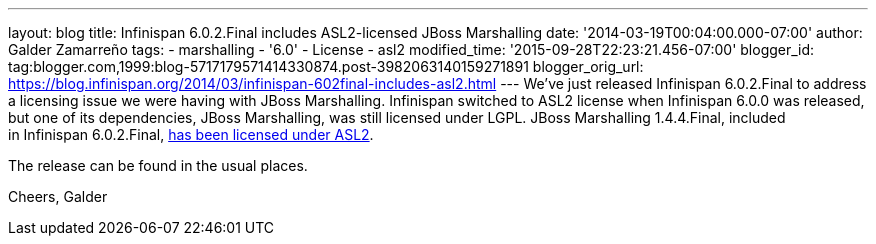 ---
layout: blog
title: Infinispan 6.0.2.Final includes ASL2-licensed JBoss Marshalling
date: '2014-03-19T00:04:00.000-07:00'
author: Galder Zamarreño
tags:
- marshalling
- '6.0'
- License
- asl2
modified_time: '2015-09-28T22:23:21.456-07:00'
blogger_id: tag:blogger.com,1999:blog-5717179571414330874.post-3982063140159271891
blogger_orig_url: https://blog.infinispan.org/2014/03/infinispan-602final-includes-asl2.html
---
We've just released Infinispan 6.0.2.Final to address a licensing issue
we were having with JBoss Marshalling. Infinispan switched to ASL2
license when Infinispan 6.0.0 was released, but one of its dependencies,
JBoss Marshalling, was still licensed under LGPL. JBoss Marshalling
1.4.4.Final, included in Infinispan
6.0.2.Final, https://github.com/dmlloyd/jboss-marshalling/blob/master/LICENSE.txt[has
been licensed under ASL2].

The release can be found in the usual places.

Cheers,
Galder

